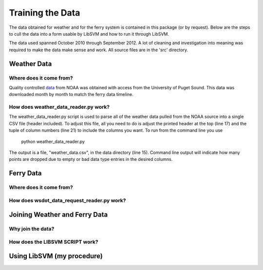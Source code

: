 Training the Data
=================
The data obtained for weather and for the ferry system is contained in this
package (or by request).  Below are the steps to cull the data into a form
usable by LibSVM and how to run it through LibSVM.

The data used spanned October 2010 through September 2012.  A lot of cleaning
and investigation into meaning was required to make the data make sense and work.
All source files are in the 'src' directory.

Weather Data
++++++++++++
Where does it come from?
------------------------
Quality controlled data_ from NOAA was obtained with access from the University
of Puget Sound.  This data was downloaded month by month to match the ferry
data timeline.

How does weather_data_reader.py work?
-------------------------------------
The weather_data_reader.py script is used to parse all of the weather data pulled
from the NOAA source into a single CSV file (header included).  To adjust this
file, all you need to do is adjust the printed header at the top (line 17) and
the tuple of column numbers (line 21) to include the columns you want.  To run
from the command line you use

    python weather_data_reader.py

The output is a file, "weather_data.csv", in the data directory (line 15).
Command line output will indicate how many points are dropped due to empty
or bad data type entries in the desired columns.


Ferry Data
++++++++++
Where does it come from?
------------------------

How does wsdot_data_request_reader.py work?
-------------------------------------------



Joining Weather and Ferry Data
++++++++++++++++++++++++++++++
Why join the data?
------------------

How does the LIBSVM SCRIPT work?
--------------------------------

Using LibSVM (my procedure)
+++++++++++++++++++++++++++

.. _data: http://cdo.ncdc.noaa.gov/qclcd/QCLCD?prior=N
